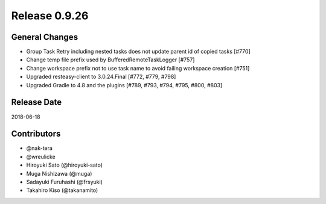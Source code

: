 Release 0.9.26
==============

General Changes
---------------

* Group Task Retry including nested tasks does not update parent id of copied tasks [#770]

* Change temp file prefix used by BufferedRemoteTaskLogger [#757]

* Change workspace prefix not to use task name to avoid failing workspace creation [#751]

* Upgraded resteasy-client to 3.0.24.Final [#772, #779, #798]

* Upgraded Gradle to 4.8 and the plugins [#789, #793, #794, #795, #800, #803]

Release Date
------------
2018-06-18

Contributors
------------
* @nak-tera
* @wreulicke
* Hiroyuki Sato (@hiroyuki-sato)
* Muga Nishizawa (@muga)
* Sadayuki Furuhashi (@frsyuki)
* Takahiro Kiso (@takanamito)

